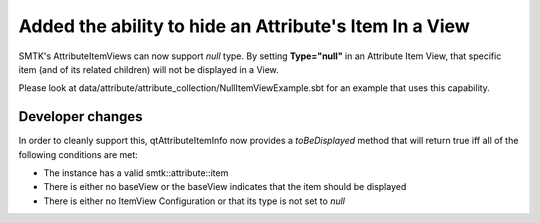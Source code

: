 Added the ability to hide an Attribute's Item In a View
-------------------------------------------------------

SMTK's AttributeItemViews can now support *null* type.  By setting **Type="null"**
in an Attribute Item View, that specific item (and of its related children) will not be
displayed in a View.

Please look at data/attribute/attribute_collection/NullItemViewExample.sbt for an
example that uses this capability.

Developer changes
~~~~~~~~~~~~~~~~~~

In order to cleanly support this, qtAttributeItemInfo now provides a *toBeDisplayed* method that will
return true iff all of the following conditions are met:

* The instance has a valid smtk::attribute::item
* There is either no baseView or the baseView indicates that the item should be displayed
* There is either no ItemView Configuration or that its type is not set to *null*
